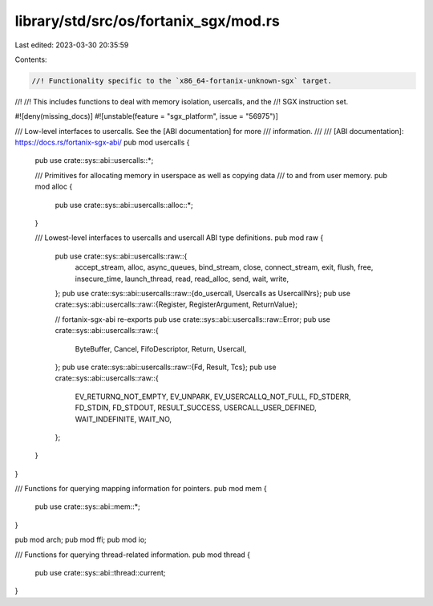 library/std/src/os/fortanix_sgx/mod.rs
======================================

Last edited: 2023-03-30 20:35:59

Contents:

.. code-block:: rs

    //! Functionality specific to the `x86_64-fortanix-unknown-sgx` target.
//!
//! This includes functions to deal with memory isolation, usercalls, and the
//! SGX instruction set.

#![deny(missing_docs)]
#![unstable(feature = "sgx_platform", issue = "56975")]

/// Low-level interfaces to usercalls. See the [ABI documentation] for more
/// information.
///
/// [ABI documentation]: https://docs.rs/fortanix-sgx-abi/
pub mod usercalls {
    pub use crate::sys::abi::usercalls::*;

    /// Primitives for allocating memory in userspace as well as copying data
    /// to and from user memory.
    pub mod alloc {
        pub use crate::sys::abi::usercalls::alloc::*;
    }

    /// Lowest-level interfaces to usercalls and usercall ABI type definitions.
    pub mod raw {
        pub use crate::sys::abi::usercalls::raw::{
            accept_stream, alloc, async_queues, bind_stream, close, connect_stream, exit, flush,
            free, insecure_time, launch_thread, read, read_alloc, send, wait, write,
        };
        pub use crate::sys::abi::usercalls::raw::{do_usercall, Usercalls as UsercallNrs};
        pub use crate::sys::abi::usercalls::raw::{Register, RegisterArgument, ReturnValue};

        // fortanix-sgx-abi re-exports
        pub use crate::sys::abi::usercalls::raw::Error;
        pub use crate::sys::abi::usercalls::raw::{
            ByteBuffer, Cancel, FifoDescriptor, Return, Usercall,
        };
        pub use crate::sys::abi::usercalls::raw::{Fd, Result, Tcs};
        pub use crate::sys::abi::usercalls::raw::{
            EV_RETURNQ_NOT_EMPTY, EV_UNPARK, EV_USERCALLQ_NOT_FULL, FD_STDERR, FD_STDIN, FD_STDOUT,
            RESULT_SUCCESS, USERCALL_USER_DEFINED, WAIT_INDEFINITE, WAIT_NO,
        };
    }
}

/// Functions for querying mapping information for pointers.
pub mod mem {
    pub use crate::sys::abi::mem::*;
}

pub mod arch;
pub mod ffi;
pub mod io;

/// Functions for querying thread-related information.
pub mod thread {
    pub use crate::sys::abi::thread::current;
}


